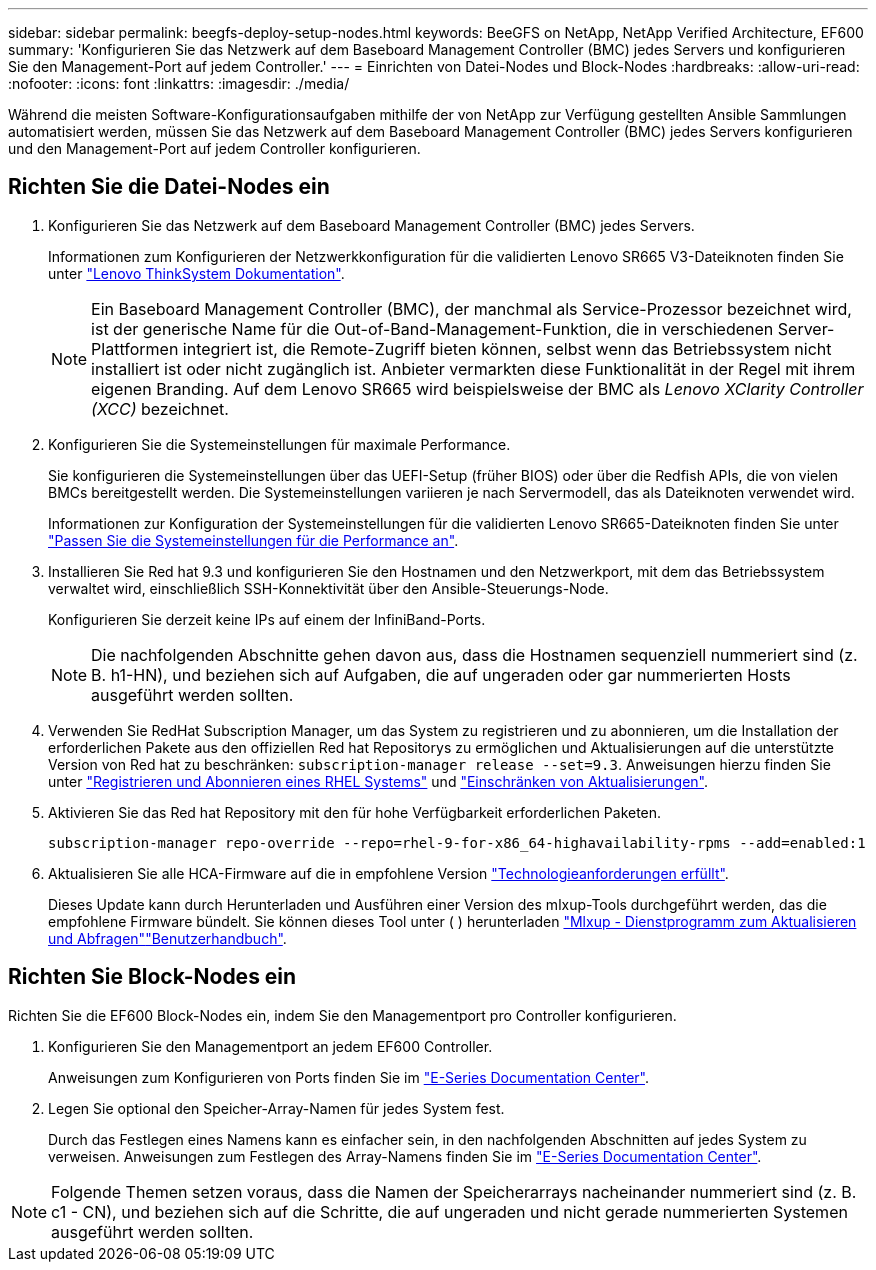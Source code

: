---
sidebar: sidebar 
permalink: beegfs-deploy-setup-nodes.html 
keywords: BeeGFS on NetApp, NetApp Verified Architecture, EF600 
summary: 'Konfigurieren Sie das Netzwerk auf dem Baseboard Management Controller (BMC) jedes Servers und konfigurieren Sie den Management-Port auf jedem Controller.' 
---
= Einrichten von Datei-Nodes und Block-Nodes
:hardbreaks:
:allow-uri-read: 
:nofooter: 
:icons: font
:linkattrs: 
:imagesdir: ./media/


[role="lead"]
Während die meisten Software-Konfigurationsaufgaben mithilfe der von NetApp zur Verfügung gestellten Ansible Sammlungen automatisiert werden, müssen Sie das Netzwerk auf dem Baseboard Management Controller (BMC) jedes Servers konfigurieren und den Management-Port auf jedem Controller konfigurieren.



== Richten Sie die Datei-Nodes ein

. Konfigurieren Sie das Netzwerk auf dem Baseboard Management Controller (BMC) jedes Servers.
+
Informationen zum Konfigurieren der Netzwerkkonfiguration für die validierten Lenovo SR665 V3-Dateiknoten finden Sie unter https://pubs.lenovo.com/sr665-v3/["Lenovo ThinkSystem Dokumentation"^].

+

NOTE: Ein Baseboard Management Controller (BMC), der manchmal als Service-Prozessor bezeichnet wird, ist der generische Name für die Out-of-Band-Management-Funktion, die in verschiedenen Server-Plattformen integriert ist, die Remote-Zugriff bieten können, selbst wenn das Betriebssystem nicht installiert ist oder nicht zugänglich ist. Anbieter vermarkten diese Funktionalität in der Regel mit ihrem eigenen Branding. Auf dem Lenovo SR665 wird beispielsweise der BMC als _Lenovo XClarity Controller (XCC)_ bezeichnet.

. Konfigurieren Sie die Systemeinstellungen für maximale Performance.
+
Sie konfigurieren die Systemeinstellungen über das UEFI-Setup (früher BIOS) oder über die Redfish APIs, die von vielen BMCs bereitgestellt werden. Die Systemeinstellungen variieren je nach Servermodell, das als Dateiknoten verwendet wird.

+
Informationen zur Konfiguration der Systemeinstellungen für die validierten Lenovo SR665-Dateiknoten finden Sie unter link:beegfs-deploy-file-node-tuning.html["Passen Sie die Systemeinstellungen für die Performance an"].

. Installieren Sie Red hat 9.3 und konfigurieren Sie den Hostnamen und den Netzwerkport, mit dem das Betriebssystem verwaltet wird, einschließlich SSH-Konnektivität über den Ansible-Steuerungs-Node.
+
Konfigurieren Sie derzeit keine IPs auf einem der InfiniBand-Ports.

+

NOTE: Die nachfolgenden Abschnitte gehen davon aus, dass die Hostnamen sequenziell nummeriert sind (z. B. h1-HN), und beziehen sich auf Aufgaben, die auf ungeraden oder gar nummerierten Hosts ausgeführt werden sollten.

. Verwenden Sie RedHat Subscription Manager, um das System zu registrieren und zu abonnieren, um die Installation der erforderlichen Pakete aus den offiziellen Red hat Repositorys zu ermöglichen und Aktualisierungen auf die unterstützte Version von Red hat zu beschränken: `subscription-manager release --set=9.3`. Anweisungen hierzu finden Sie unter https://access.redhat.com/solutions/253273["Registrieren und Abonnieren eines RHEL Systems"^] und  https://access.redhat.com/solutions/2761031["Einschränken von Aktualisierungen"^].
. Aktivieren Sie das Red hat Repository mit den für hohe Verfügbarkeit erforderlichen Paketen.
+
....
subscription-manager repo-override --repo=rhel-9-for-x86_64-highavailability-rpms --add=enabled:1
....
. Aktualisieren Sie alle HCA-Firmware auf die in empfohlene Version link:beegfs-technology-requirements.html["Technologieanforderungen erfüllt"].
+
Dieses Update kann durch Herunterladen und Ausführen einer Version des mlxup-Tools durchgeführt werden, das die empfohlene Firmware bündelt. Sie können dieses Tool unter ( ) herunterladen https://network.nvidia.com/support/firmware/mlxup-mft/["Mlxup - Dienstprogramm zum Aktualisieren und Abfragen"^]link:https://docs.nvidia.com/networking/display/mlxupfwutility["Benutzerhandbuch"^].





== Richten Sie Block-Nodes ein

Richten Sie die EF600 Block-Nodes ein, indem Sie den Managementport pro Controller konfigurieren.

. Konfigurieren Sie den Managementport an jedem EF600 Controller.
+
Anweisungen zum Konfigurieren von Ports finden Sie im https://docs.netapp.com/us-en/e-series/maintenance-ef600/hpp-overview-supertask-concept.html["E-Series Documentation Center"^].

. Legen Sie optional den Speicher-Array-Namen für jedes System fest.
+
Durch das Festlegen eines Namens kann es einfacher sein, in den nachfolgenden Abschnitten auf jedes System zu verweisen. Anweisungen zum Festlegen des Array-Namens finden Sie im https://docs.netapp.com/us-en/e-series/maintenance-ef600/hpp-overview-supertask-concept.html["E-Series Documentation Center"^].




NOTE: Folgende Themen setzen voraus, dass die Namen der Speicherarrays nacheinander nummeriert sind (z. B. c1 - CN), und beziehen sich auf die Schritte, die auf ungeraden und nicht gerade nummerierten Systemen ausgeführt werden sollten.
